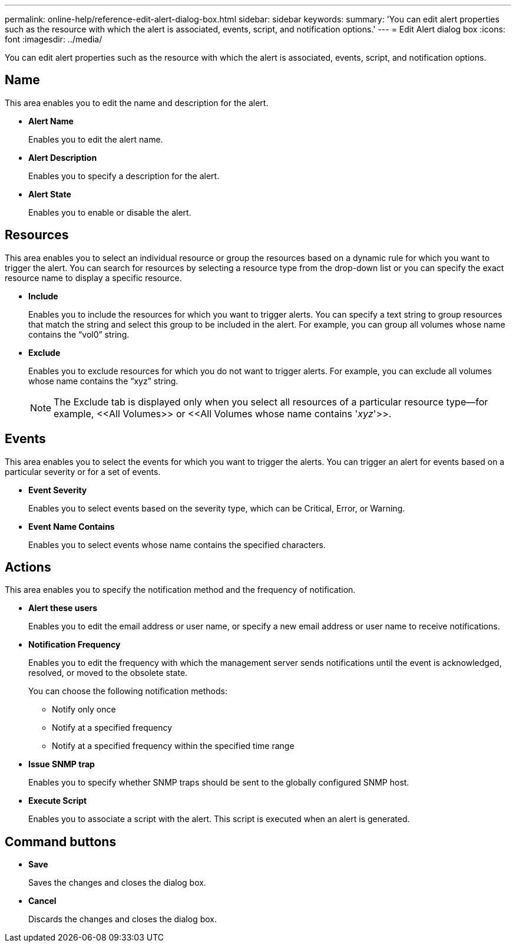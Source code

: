---
permalink: online-help/reference-edit-alert-dialog-box.html
sidebar: sidebar
keywords: 
summary: 'You can edit alert properties such as the resource with which the alert is associated, events, script, and notification options.'
---
= Edit Alert dialog box
:icons: font
:imagesdir: ../media/

[.lead]
You can edit alert properties such as the resource with which the alert is associated, events, script, and notification options.

== Name

This area enables you to edit the name and description for the alert.

* *Alert Name*
+
Enables you to edit the alert name.

* *Alert Description*
+
Enables you to specify a description for the alert.

* *Alert State*
+
Enables you to enable or disable the alert.

== Resources

This area enables you to select an individual resource or group the resources based on a dynamic rule for which you want to trigger the alert. You can search for resources by selecting a resource type from the drop-down list or you can specify the exact resource name to display a specific resource.

* *Include*
+
Enables you to include the resources for which you want to trigger alerts. You can specify a text string to group resources that match the string and select this group to be included in the alert. For example, you can group all volumes whose name contains the "`vol0`" string.

* *Exclude*
+
Enables you to exclude resources for which you do not want to trigger alerts. For example, you can exclude all volumes whose name contains the "`xyz`" string.
+
[NOTE]
====
The Exclude tab is displayed only when you select all resources of a particular resource type--for example, \<<All Volumes>> or \<<All Volumes whose name contains '_xyz_'>>.
====

== Events

This area enables you to select the events for which you want to trigger the alerts. You can trigger an alert for events based on a particular severity or for a set of events.

* *Event Severity*
+
Enables you to select events based on the severity type, which can be Critical, Error, or Warning.

* *Event Name Contains*
+
Enables you to select events whose name contains the specified characters.

== Actions

This area enables you to specify the notification method and the frequency of notification.

* *Alert these users*
+
Enables you to edit the email address or user name, or specify a new email address or user name to receive notifications.

* *Notification Frequency*
+
Enables you to edit the frequency with which the management server sends notifications until the event is acknowledged, resolved, or moved to the obsolete state.
+
You can choose the following notification methods:

 ** Notify only once
 ** Notify at a specified frequency
 ** Notify at a specified frequency within the specified time range

* *Issue SNMP trap*
+
Enables you to specify whether SNMP traps should be sent to the globally configured SNMP host.

* *Execute Script*
+
Enables you to associate a script with the alert. This script is executed when an alert is generated.

== Command buttons

* *Save*
+
Saves the changes and closes the dialog box.

* *Cancel*
+
Discards the changes and closes the dialog box.

